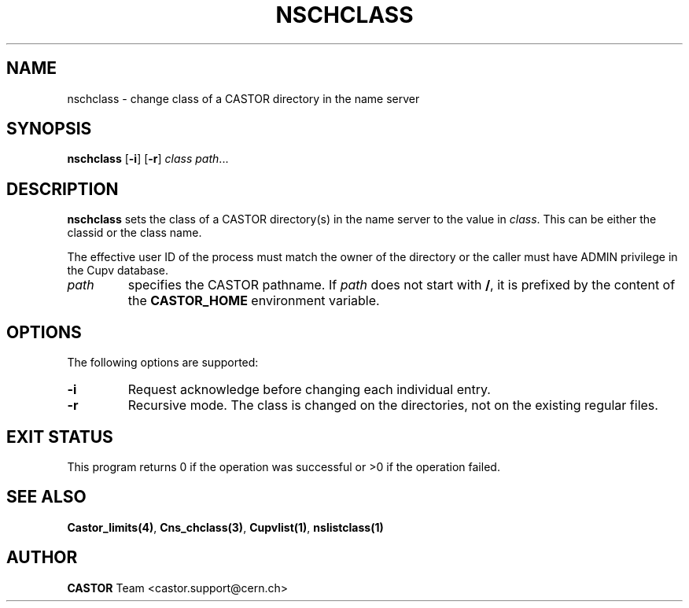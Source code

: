 .lf 1 nschclass.man
.\" @(#)nschclass.man,v 1.5 2002/10/16 06:25:40 CERN IT-PDP/DM Jean-Philippe Baud
.\" Copyright (C) 2000-2002 by CERN/IT/PDP/DM
.\" All rights reserved
.\"
.TH NSCHCLASS 1 "2002/10/16 06:25:40" CASTOR "Cns User Commands"
.SH NAME
nschclass \- change class of a CASTOR directory in the name server
.SH SYNOPSIS
.B nschclass
.RB [ -i ]
.RB [ -r ]
.I class
.IR path ...
.SH DESCRIPTION
.B nschclass
sets the class of a CASTOR directory(s) in the name server to the value in
.IR class .
This can be either the classid or the class name.
.LP
The effective user ID of the process must match the owner of the directory or
the caller must have ADMIN privilege in the Cupv database.
.TP
.I path
specifies the CASTOR pathname.
If
.I path
does not start with
.BR / ,
it is prefixed by the content of the
.B CASTOR_HOME
environment variable.
.SH OPTIONS
The following options are supported:
.TP
.B -i
Request acknowledge before changing each individual entry.
.TP
.B -r
Recursive mode.
The class is changed on the directories, not on the existing regular files.
.SH EXIT STATUS
This program returns 0 if the operation was successful or >0 if the operation
failed.
.SH SEE ALSO
.BR Castor_limits(4) ,
.BR Cns_chclass(3) ,
.BR Cupvlist(1) ,
.BR nslistclass(1)
.SH AUTHOR
\fBCASTOR\fP Team <castor.support@cern.ch>
